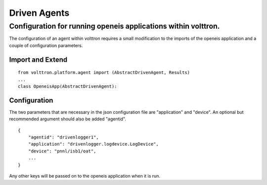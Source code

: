 Driven Agents
=====

Configuration for running openeis applications within volttron.
---------------------------------------------------------------

The configuration of an agent within volttron requires a small
modification to the imports of the openeis application and a couple of
configuration parameters.

Import and Extend
~~~~~~~~~~~~~~~~~

::

    from volttron.platform.agent import (AbstractDrivenAgent, Results)
    ...
    class OpeneisApp(AbstractDrivenAgent):

Configuration
~~~~~~~~~~~~~

The two parameters that are necessary in the json configuration file are
"application" and "device". An optional but recommended argument should
also be added "agentid".

::

    {
        "agentid": "drivenlogger1",
        "application": "drivenlogger.logdevice.LogDevice",
        "device": "pnnl/isb1/oat",
        ...
    }

Any other keys will be passed on to the openeis application when it is
run.
